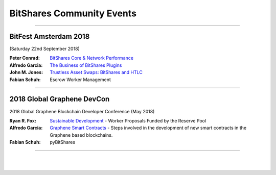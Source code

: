 
.. _bitshares-community-events:

*****************************************
BitShares Community Events
*****************************************
	 
------------


BitFest Amsterdam 2018
====================================
(Saturday 22nd September 2018)

:Peter Conrad:  `BitShares Core & Network Performance <../_images/presen_docs/BitFest_BTS_Performance.pdf>`_
:Alfredo Garcia:  `The Business of BitShares Plugins <../_images/presen_docs/BitFest_Business_Plugins.pdf>`_
:John M. Jones:  `Trustless Asset Swaps: BitShares and HTLC <http://www.jmjatlanta.com/index.php/2018/09/27/bitshares-and-hashed-time-lock-contracts-htlc/>`_
:Fabian Schuh:  Escrow Worker Management
 
------------
 
2018 Global Graphene DevCon
====================================
2018 Global Graphene Blockchain Developer Conference (May 2018)

:Ryan R. Fox:  `Sustainable Development <https://www.youtube.com/watch?v=JuAi-AoOx-w>`_ - Worker Proposals Funded by the Reserve Pool
:Alfredo Garcia:  `Graphene Smart Contracts <../_images/presen_docs/DevCon_Smart_Contract.pdf>`_ - Steps involved in the development of new smart contracts in the Graphene based blockchains.
:Fabian Schuh:  pyBitShares

------------

|

|
